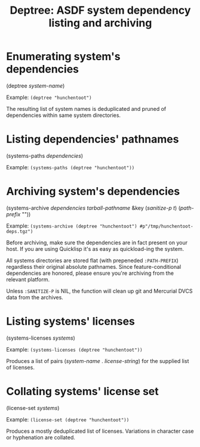 #+startup: showall
#+TITLE: Deptree: ASDF system dependency listing and archiving
#+PROPERTY: header-args :results output
#+OPTIONS: toc:nil
#+INFOJS_OPT: view:showall toc:nil
#+LATEX_CLASS: article
#+LATEX_CLASS_OPTIONS: [a4paper, 11pt]
#+LaTeX_HEADER: \usepackage{minted}
#+LaTeX_HEADER: \usemintedstyle{common-lisp, fontsize=\scriptsize}
#+LaTeX_HEADER: \usepackage[left=0.6in, right=0.6in]{geometry}
#+LATEX_HEADER: \usepackage{fancyhdr}
#+LATEX_HEADER: \pagestyle{fancyplain}
#+LATEX_HEADER: \lhead{}
#+LATEX_HEADER: \rhead{}
#+LATEX_HEADER: \lfoot{}
#+LATEX_HEADER: \rfoot{}
#+HTML_HEAD: <link rel="stylesheet" href="https://sandyuraz.com/styles/org.min.css">

* Enumerating system's dependencies

(deptree /system-name/)

Example: ~(deptree "hunchentoot")~

The resulting list of system names is deduplicated and pruned of dependencies within same system directories.

* Listing dependencies' pathnames

(systems-paths /dependencies/)

Example: ~(systems-paths (deptree "hunchentoot"))~

* Archiving system's dependencies

(systems-archive /dependencies/ /tarball-pathname/ &key (/sanitize-p t/) (/path-prefix/ ""))

Example: ~(systems-archive (deptree "hunchentoot") #p"/tmp/hunchentoot-deps.tgz")~

Before archiving, make sure the dependencies are in fact present on your host. If you are using Quicklisp it's
as easy as quickload-ing the system.

All systems directories are stored flat (with prepeneded ~:PATH-PREFIX~) regardless their original
absolute pathnames. Since feature-conditional dependencies are honored, please ensure you're archiving from
the relevant platform.

Unless ~:SANITIZE-P~ is NIL, the function will clean up git and Mercurial DVCS data from the archives.

* Listing systems' licenses

(systems-licenses /systems/)

Example: ~(systems-licenses (deptree "hunchentoot"))~

Produces a list of pairs (/system-name/ . /license-string/) for the supplied list of licenses.

* Collating systems' license set

(license-set /systems/)

Example: ~(license-set (deptree "hunchentoot"))~

Produces a mostly deduplicated list of licenses. Variations in character case or hyphenation are collated.
